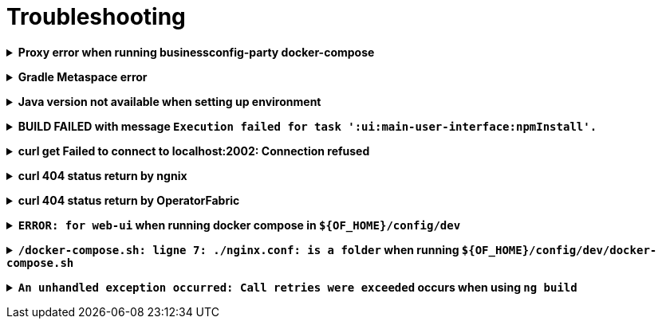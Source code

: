 // Copyright (c) 2018-2024 RTE (http://www.rte-france.com)
// See AUTHORS.txt
// This document is subject to the terms of the Creative Commons Attribution 4.0 International license.
// If a copy of the license was not distributed with this
// file, You can obtain one at https://creativecommons.org/licenses/by/4.0/.
// SPDX-License-Identifier: CC-BY-4.0




[[troubleshooting]]
= Troubleshooting

+++ <details><summary> +++
**Proxy error when running businessconfig-party docker-compose**
+++ </summary><div> +++

.Error message
[source]
----
Pulling rabbitmq (rabbitmq:3-management)...
ERROR: Get https://registry-1.docker.io/v2/: Proxy Authentication Required
----

.Possible causes & resolution
When running docker compose files using businessconfig-party images(such as rabbitmq,
mongodb etc.) the first time, docker will need to pull these images from
their repositories.
If the docker proxy isn't set properly, you will see the above message.

To set the proxy, follow https://docs.docker.com/config/daemon/systemd/[these
steps from the docker documentation].

If your proxy needs authentication, add your user and password as follows:
----
HTTP_PROXY=http://user:password@proxy.example.com:80/
----

IMPORTANT: The password should be URL-encoded.

+++ </div></details> +++

+++ <details><summary> +++
**Gradle Metaspace error**
+++ </summary><div> +++

Gradle task (for example gradle build) fails with the following error:

.Error message
[source]
----
* What went wrong:
Metaspace
----

.Possible causes & resolution
Issue with the Gradle daemon. Stopping the daemon using `./gradlew --stop`
and re-launching the build should solve this issue.

+++ </div></details> +++

+++ <details><summary> +++
**Java version not available when setting up environment**
+++ </summary><div> +++
When sourcing the link:https://github.com/opfab/operatorfabric-core/blob/master/bin/load_environment_light.sh[load_environment_light]
script to set up your environment, you might get the following error message:

.Error message
[source]
----
Stop! java 8.0.192-zulu is not available. Possible causes:
 * 8.0.192-zulu is an invalid version
 * java binaries are incompatible with Linux64
 * java has not been released yet
----

Select the next available version and update
link:https://github.com/opfab/operatorfabric-core/blob/master/bin/load_environment_light.sh[load_environment_light] accordingly before
sourcing it again.

.Possible causes & resolution
The java version currently listed in the script might have been deprecated
(for security reasons) or might not be available for your operating system
(for example, 8.0.192-zulu wasn't available for Ubuntu).

Run `sdk list java` to find out which versions are available. You will get
this kind of output:

[source]
----
================================================================================
Available Java Versions
================================================================================
     13.ea.16-open       9.0.4-open          1.0.0-rc-11-grl
     12.0.0-zulu         8.0.202-zulu        1.0.0-rc-10-grl
     12.0.0-open         8.0.202-amzn        1.0.0-rc-9-grl
     12.0.0-librca       8.0.202.j9-adpt     1.0.0-rc-8-grl
     11.0.2-zulu         8.0.202.hs-adpt
     11.0.2-open         8.0.202-zulufx
     11.0.2-amzn         8.0.202-librca
     11.0.2.j9-adpt      8.0.201-oracle
     11.0.2.hs-adpt  > + 8.0.192-zulu
     11.0.2-zulufx       7.0.211-zulu
     11.0.2-librca       6.0.119-zulu
     11.0.2-sapmchn      1.0.0-rc-15-grl
     10.0.2-zulu         1.0.0-rc-14-grl
     10.0.2-open         1.0.0-rc-13-grl
     9.0.7-zulu          1.0.0-rc-12-grl

================================================================================
+ - local version
* - installed
> - currently in use
================================================================================
----


+++ </div></details> +++

+++ <details><summary> +++
**BUILD FAILED with message `Execution failed for task ':ui:main-user-interface:npmInstall'.`**
+++ </summary><div> +++

.Error message
[source]
----
FAILURE: Build failed with an exception.

    What went wrong:
    Execution failed for task ':ui:main-user-interface:npmInstall'.
----

.Possible causes & resolution
A `sudo` has been used before the `./gradlew assemble`.

IMPORTANT: Don't use *sudo* to build OperatorFabric otherwise unexpected problems could arise.

+++ </div></details> +++



+++ <details><summary> +++
**curl get Failed to connect to localhost:2002: Connection refused**
+++ </summary><div> +++

When using the following command line:
[source]
----
curl http://localhost:2002/
----

.Error message
[source]
----
curl: (7) Failed to connect to localhost port 2002: Connexion refused
----

.Possible causes & resolution
The `web-ui` docker container stops running. Check its configuration.


+++ </div></details> +++


+++ <details><summary> +++
**curl 404 status return by ngnix**
+++ </summary><div> +++

When using the following command line:
[source]
----
curl http://localhost:2002/thirds/
----

The following error appears:

.Error message
[source]
----
<html>
<head><title>404 Not Found</title></head>
<body>
<center><h1>404 Not Found</h1></center>
<hr><center>nginx/1.17.10</center>
</body>
</html>
----

.Possible causes & resolution

The requested page is not or no more mapped by the `nginx.conf` of `web-ui`.
Update it or check for the new end point of the desired page.

For this example, `businessconfig` replaces now the former `thirds` end-point.

+++ </div></details> +++

+++ <details><summary> +++
**curl 404 status return by OperatorFabric**
+++ </summary><div> +++

When using the following command line:
[source]
----
curl http://localhost:2002/businessconfig/ -H "Authorization: Bearer ${token}"
----

where `${token}` is a valid OAuth2 JWT.

The following error appears:

.Error message
[source]
----
{"timestamp":"XXXX-XX-XXTXX:XX:XX.XXX+00:00","status":404,"error":"Not Found","message":"","path":"/businessconfig"}
----

where `XXXX-XX-XXTXX:XX:XX.XXX+00:00` is a time stamp corresponding to the moment when the request has been sent.

.Possible causes & resolution

The requested end-point is not or no more valid in `OperatorFabric`.
Check the API documentation for correct path.

For this example, `businessconfig/processes` is a correct end-point whereas `businessconfig` alone is not.

+++ </div></details> +++

+++ <details><summary> +++
**`ERROR: for web-ui` when running docker compose in `${OF_HOME}/config/dev`**
+++ </summary><div> +++

When using the following commands:
[source]
----
cd ${OF_HOME}/config/dev
docker compose up -d
----

The following error appears:

.Error message
[source]
----
ERROR: for web-ui  Cannot start service web-ui: OCI runtime create failed: container_linux.go:345: starting container process caused "process_linux.go:430: container init caused \"rootfs_linux.go:58: mounting \\\"/home/legallron/projects/operatorfabric-core/config/dev/nginx.conf\\\" to rootfs …
----

where `…` is specific to the runtime environment.

.Possible causes & resolution

There is no `nginx.conf` file in the `${OF_HOME}/conf/dev` directory.

A first run of OperatorFabric `docker compose` in dev config needs a `nginx.conf` file.
To create it, and run a docker compose environment use:
[source]
----
cd ${OF_HOME}/config/dev
./docker-compose.sh
----

If docker compose has created a `nginx.conf` directory, delete it before running the previous commands.

Once this `nginx.conf` file created a simple `docker compose up -d` is enough to run a dev docker compose environment.
Sometimes a `nginx.conf` has been created as an attempt to launch the `web-ui` docker.
See the following section to resolve this.

+++ </div></details> +++

+++ <details><summary> +++
**`/docker-compose.sh: ligne 7: ./nginx.conf: is a folder` when running `${OF_HOME}/config/dev/docker-compose.sh`**
+++ </summary><div> +++

When using the following commands:
[source]
----
cd ${OF_HOME}/config/dev
./docker-compose.sh
----

The following error appears:

.Error message
[source]
----
./docker-compose.sh: ligne 7: ./nginx.conf: is a folder
----

.Possible causes

A `docker compose up` has been run previously without `nginx.conf`.
A folder named `nginx.conf` has been created by `docker-compose`.

.Resolution

You have rights to delete the folder:
[source]
----
cd ${OF_HOME}/config/dev
rm -rf nginx.conf
./docker-compose.sh # if you want to run OperatorFabric directly after.
cd ${OF_HOME}
bin/run_all.sh start
----

You don't have the rights to delete the folder:
[source]
----
cd ${OF_HOME}/config/dev
docker run -ti --rm -v $(pwd):/current alpine # if there is no `alpine` docker available it will pull it from dockerHub
# your are now in the alpine docker container
cd /current
rm -rf nginxconf
<ctrl-d> # to exit the `alpine` container bash environement
./docker-compose.sh # if you want to run OperatorFabric directly after.
cd ${OF_HOME}
bin/run_all.sh start
----
+++ </div></details> +++


+++ <details><summary> +++
**`An unhandled exception occurred: Call retries were exceeded` occurs when using `ng build`**
+++ </summary><div> +++

When using the following command line:
[source]
----
cd ${OF_HOME}/ui/main
ng build
----

The following error appears:

.Error message
[source]
----
Generating ES5 bundles for differential loading...
An unhandled exception occurred: Call retries were exceeded
See "/tmp/ng-<random-string>/angular-errors.log" for further details.
----

where `ng-<random-string>` is a temporary folder created by Angular to build the front-end.

.Possible causes & resolution

There is not enough allocated memory space to build the front-end.

Use the following command to solve the problem:
[source, shell]
----
node --max_old_space_size=4096 node_modules/@angular/cli/bin/ng build
----

+++ </div></details> +++
